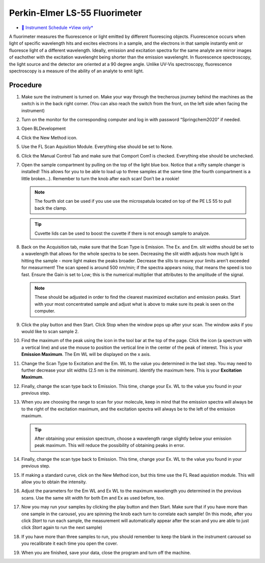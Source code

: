 Perkin-Elmer LS-55 Fluorimeter
==============================

-  `📅 Instrument Schedule *View
   only* <https://instrumentschedule.com/fom/viewonly?eid=2345&p=t69ugKfz8S>`__

A fluorimeter measures the fluorescence or light emitted by different
fluorescing objects. Fluorescence occurs when light of specific
wavelength hits and excites electrons in a sample, and the electrons
in that sample instantly emit or fluoresce light of a different
wavelength. Ideally, emission and excitation spectra for the same
analyte are mirror images of eachother with the excitation wavelenght
being shorter than the emission wavelenght. In fluorescence
spectroscopy, the light source and the detector are oriented at a 90
degree angle. Unlike UV-Vis spectroscopy, fluorescence spectroscopy is
a measure of the ability of an analyte to emit light.

Procedure
~~~~~~~~~

1.  Make sure the instrument is turned on. Make your way through the
    trecherous journey behind the machines as the switch is in the back
    right corner. (You can also reach the switch from the front, on the
    left side when facing the instrument)
2.  Turn on the monitor for the corresponding computer and log in with
    password “Springchem2020” if needed.
3.  Open BLDevelopment

    .. image:: /instruments/PELS-55/images/thumbnail_image.jpg

4.  Click the New Method icon.
   
    .. image:: /instruments/PELS-55/images/thumbnail_image\_(1).jpg

5.  Use the FL Scan Aquisition Module. Everything else should be set to
    None.
6.  Click the Manual Control Tab and make sure that Comport Com1 is
    checked. Everything else should be unchecked.
7.  Open the sample compartment by pulling on the top of the light blue
    box. Notice that a nifty sample changer is installed! This allows
    for you to be able to load up to three samples at the same time (the
    fourth compartment is a little broken…). Remember to turn the knob
    after each scan! Don’t be a rookie! 

    .. note::
   
       The fourth slot can be used if you use use the microspatula located on top
       of the PE LS 55 to pull back the clamp. 

    .. tip::

       Cuvette lids can be used to boost the cuvette if there is not enough sample
       to analyze.

8.  Back on the Acquisition tab, make sure that the Scan Type is
    Emission. The Ex. and Em. slit widths should be set to a wavelength
    that allows for the whole spectra to be seen. Decreasing the slit
    width adjusts how much light is hitting the sample - more light
    makes the peaks broader. Decrease the slits to ensure your limits
    aren’t exceeded for measurment! The scan speed is around 500 nm/min;
    if the spectra appears noisy, that means the speed is too fast.
    Ensure the Gain is set to Low; this is the numerical multiplier that
    attributes to the amplitude of the signal. 

    .. note:: 

       These should be adjusted in order to find the clearest maximized excitation
       and emission peaks. Start with your most concentrated sample and adjust what
       is above to make sure its peak is seen on the computer.

9.  Click the play button and then Start. Click Stop when the window
    pops up after your scan. The window asks if you would like to scan
    sample 2.
10. Find the maximum of the peak using the icon in the tool bar at the
    top of the page. Click the icon (a spectrum with a vertical line)
    and use the mouse to position the vertical line in the center of the
    peak of interest. This is your **Emission Maximum**. The Em WL will
    be displayed on the x axis.
11. Change the Scan Type to Excitation and the Em. WL to the value you
    determined in the last step. You may need to further decrease your
    slit widths (2.5 nm is the minimum). Identify the maximum here. This
    is your **Excitation Maximum**.
12. Finally, change the scan type back to Emission. This time, change
    your Ex. WL to the value you found in your previous step.
13. When you are choosing the range to scan for your molecule, keep in
    mind that the emission spectra will always be to the right of the
    excitation maximum, and the excitation spectra will always be to the
    left of the emission maximum. 

    .. tip::
       After obtaining your emission spectrum, choose a wavelength range
       slightly below your emission peak maximum. This will reduce the
       possibility of obtaining peaks in error.

14. Finally, change the scan type back to Emission. This time, change
    your Ex. WL to the value you found in your previous step.
15. If making a standard curve, click on the New Method icon, but this
    time use the FL Read aquistion module. This will allow you to obtain
    the intensity.
16. Adjust the parameters for the Em WL and Ex WL to the maximum
    wavelength you determined in the previous scans. Use the same slit
    width for both Em and Ex as used before, too.
17. Now you may run your samples by clicking the play button and then
    Start. Make sure that if you have more than one sample in the
    carousel, you are spinning the knob each turn to correlate each
    sample! (In this mode, after you click *Start* to run each sample,
    the measurement will automatically appear after the scan and you are
    able to just click *Start* again to run the next sample)
18. If you have more than three samples to run, you should remember to
    keep the blank in the instrument carousel so you recalibrate it each
    time you open the cover.
19. When you are finished, save your data, close the program and turn
    off the machine.
